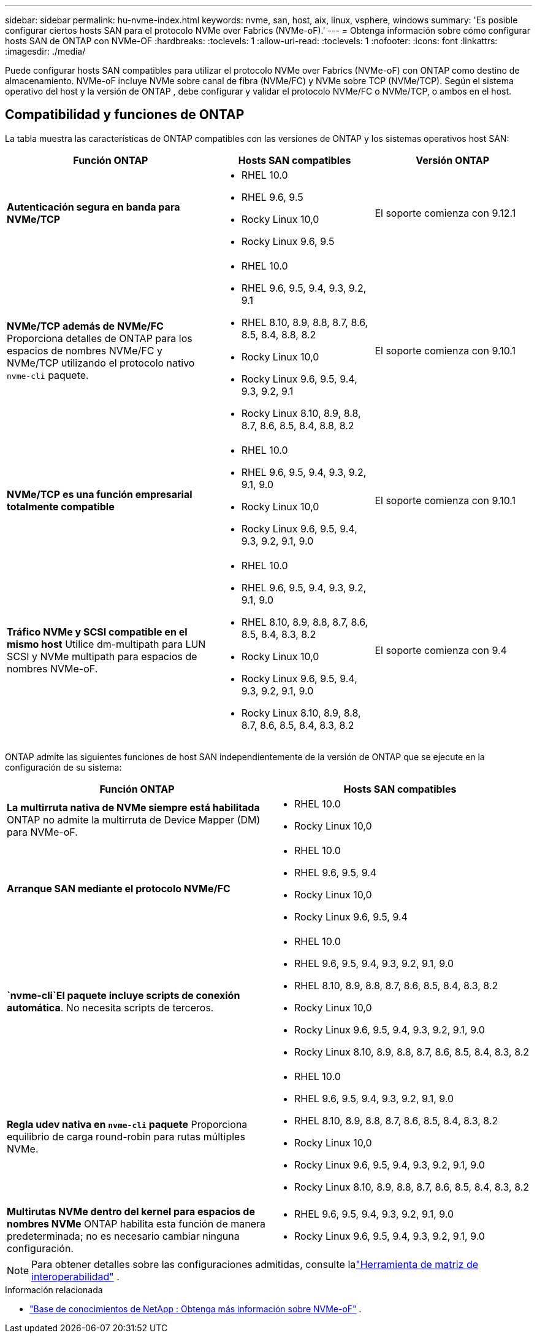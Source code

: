 ---
sidebar: sidebar 
permalink: hu-nvme-index.html 
keywords: nvme, san, host, aix, linux, vsphere, windows 
summary: 'Es posible configurar ciertos hosts SAN para el protocolo NVMe over Fabrics (NVMe-oF).' 
---
= Obtenga información sobre cómo configurar hosts SAN de ONTAP con NVMe-OF
:hardbreaks:
:toclevels: 1
:allow-uri-read: 
:toclevels: 1
:nofooter: 
:icons: font
:linkattrs: 
:imagesdir: ./media/


[role="lead"]
Puede configurar hosts SAN compatibles para utilizar el protocolo NVMe over Fabrics (NVMe-oF) con ONTAP como destino de almacenamiento.  NVMe-oF incluye NVMe sobre canal de fibra (NVMe/FC) y NVMe sobre TCP (NVMe/TCP).  Según el sistema operativo del host y la versión de ONTAP , debe configurar y validar el protocolo NVMe/FC o NVMe/TCP, o ambos en el host.



== Compatibilidad y funciones de ONTAP

La tabla muestra las características de ONTAP compatibles con las versiones de ONTAP y los sistemas operativos host SAN:

[cols="40,30,30"]
|===
| Función ONTAP | Hosts SAN compatibles | Versión ONTAP 


| *Autenticación segura en banda para NVMe/TCP*  a| 
* RHEL 10.0
* RHEL 9.6, 9.5
* Rocky Linux 10,0
* Rocky Linux 9.6, 9.5

| El soporte comienza con 9.12.1 


| *NVMe/TCP además de NVMe/FC* Proporciona detalles de ONTAP para los espacios de nombres NVMe/FC y NVMe/TCP utilizando el protocolo nativo `nvme-cli` paquete.  a| 
* RHEL 10.0
* RHEL 9.6, 9.5, 9.4, 9.3, 9.2, 9.1
* RHEL 8.10, 8.9, 8.8, 8.7, 8.6, 8.5, 8.4, 8.8, 8.2
* Rocky Linux 10,0
* Rocky Linux 9.6, 9.5, 9.4, 9.3, 9.2, 9.1
* Rocky Linux 8.10, 8.9, 8.8, 8.7, 8.6, 8.5, 8.4, 8.8, 8.2

| El soporte comienza con 9.10.1 


| *NVMe/TCP es una función empresarial totalmente compatible*  a| 
* RHEL 10.0
* RHEL 9.6, 9.5, 9.4, 9.3, 9.2, 9.1, 9.0
* Rocky Linux 10,0
* Rocky Linux 9.6, 9.5, 9.4, 9.3, 9.2, 9.1, 9.0

| El soporte comienza con 9.10.1 


| *Tráfico NVMe y SCSI compatible en el mismo host* Utilice dm-multipath para LUN SCSI y NVMe multipath para espacios de nombres NVMe-oF.  a| 
* RHEL 10.0
* RHEL 9.6, 9.5, 9.4, 9.3, 9.2, 9.1, 9.0
* RHEL 8.10, 8.9, 8.8, 8.7, 8.6, 8.5, 8.4, 8.3, 8.2
* Rocky Linux 10,0
* Rocky Linux 9.6, 9.5, 9.4, 9.3, 9.2, 9.1, 9.0
* Rocky Linux 8.10, 8.9, 8.8, 8.7, 8.6, 8.5, 8.4, 8.3, 8.2

| El soporte comienza con 9.4 
|===
ONTAP admite las siguientes funciones de host SAN independientemente de la versión de ONTAP que se ejecute en la configuración de su sistema:

[cols="50,50"]
|===
| Función ONTAP | Hosts SAN compatibles 


| *La multirruta nativa de NVMe siempre está habilitada* ONTAP no admite la multirruta de Device Mapper (DM) para NVMe-oF.  a| 
* RHEL 10.0
* Rocky Linux 10,0




| *Arranque SAN mediante el protocolo NVMe/FC*  a| 
* RHEL 10.0
* RHEL 9.6, 9.5, 9.4
* Rocky Linux 10,0
* Rocky Linux 9.6, 9.5, 9.4




| *`nvme-cli`El paquete incluye scripts de conexión automática*. No necesita scripts de terceros.  a| 
* RHEL 10.0
* RHEL 9.6, 9.5, 9.4, 9.3, 9.2, 9.1, 9.0
* RHEL 8.10, 8.9, 8.8, 8.7, 8.6, 8.5, 8.4, 8.3, 8.2
* Rocky Linux 10,0
* Rocky Linux 9.6, 9.5, 9.4, 9.3, 9.2, 9.1, 9.0
* Rocky Linux 8.10, 8.9, 8.8, 8.7, 8.6, 8.5, 8.4, 8.3, 8.2




| *Regla udev nativa en `nvme-cli` paquete* Proporciona equilibrio de carga round-robin para rutas múltiples NVMe.  a| 
* RHEL 10.0
* RHEL 9.6, 9.5, 9.4, 9.3, 9.2, 9.1, 9.0
* RHEL 8.10, 8.9, 8.8, 8.7, 8.6, 8.5, 8.4, 8.3, 8.2
* Rocky Linux 10,0
* Rocky Linux 9.6, 9.5, 9.4, 9.3, 9.2, 9.1, 9.0
* Rocky Linux 8.10, 8.9, 8.8, 8.7, 8.6, 8.5, 8.4, 8.3, 8.2




| *Multirutas NVMe dentro del kernel para espacios de nombres NVMe* ONTAP habilita esta función de manera predeterminada; no es necesario cambiar ninguna configuración.  a| 
* RHEL 9.6, 9.5, 9.4, 9.3, 9.2, 9.1, 9.0
* Rocky Linux 9.6, 9.5, 9.4, 9.3, 9.2, 9.1, 9.0


|===

NOTE: Para obtener detalles sobre las configuraciones admitidas, consulte lalink:https://mysupport.netapp.com/matrix/["Herramienta de matriz de interoperabilidad"^] .

.Información relacionada
* link:https://www.netapp.com/pdf.html?item=/media/10681-tr4684pdf.pdf["Base de conocimientos de NetApp : Obtenga más información sobre NVMe-oF"^] .

